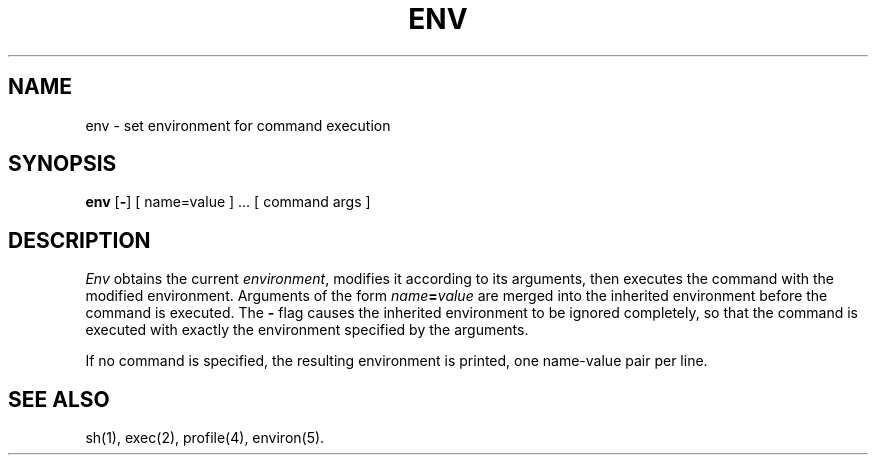 .TH ENV 1
.SH NAME
env \- set environment for command execution
.SH SYNOPSIS
.B env
.RB [ \- ]
[ name=value ] ...
[ command args ]
.SH DESCRIPTION
.I Env\^
obtains the current
.IR environment ,
modifies it according to its arguments,
then executes the command with the modified environment.
Arguments of the form
.IB name = value
are merged into the inherited environment
before the command is executed.
The \f3\-\fP flag causes the inherited environment to be ignored
completely,
so that the command is executed with exactly the environment
specified by the arguments.
.PP
If no command is specified,
the resulting environment is printed,
one name-value pair per line.
.SH SEE ALSO
sh(1), exec(2), profile(4), environ(5).
.\"	@(#)env.1	1.2	
